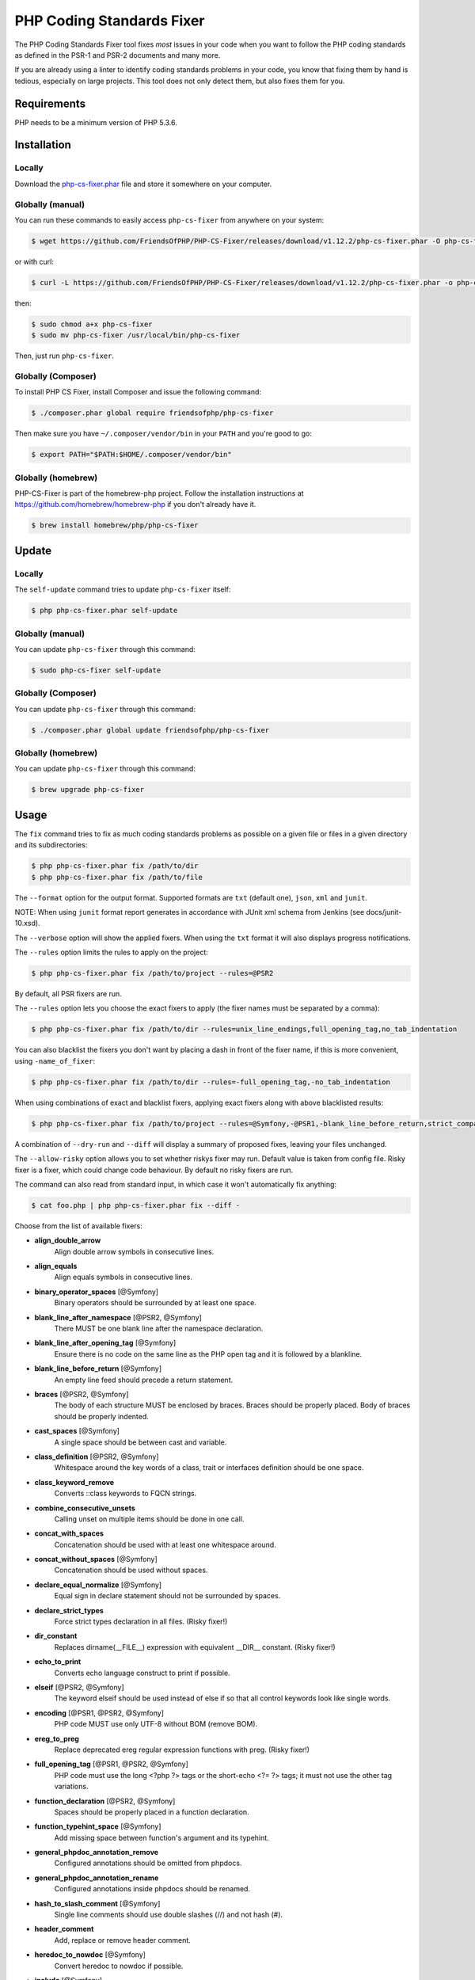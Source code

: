 PHP Coding Standards Fixer
==========================

The PHP Coding Standards Fixer tool fixes *most* issues in your code when you
want to follow the PHP coding standards as defined in the PSR-1 and PSR-2
documents and many more.

If you are already using a linter to identify coding standards problems in your
code, you know that fixing them by hand is tedious, especially on large
projects. This tool does not only detect them, but also fixes them for you.

Requirements
------------

PHP needs to be a minimum version of PHP 5.3.6.

Installation
------------

Locally
~~~~~~~

Download the `php-cs-fixer.phar`_ file and store it somewhere on your computer.

Globally (manual)
~~~~~~~~~~~~~~~~~

You can run these commands to easily access ``php-cs-fixer`` from anywhere on
your system:

.. code-block:: bash

    $ wget https://github.com/FriendsOfPHP/PHP-CS-Fixer/releases/download/v1.12.2/php-cs-fixer.phar -O php-cs-fixer

or with curl:

.. code-block:: bash

    $ curl -L https://github.com/FriendsOfPHP/PHP-CS-Fixer/releases/download/v1.12.2/php-cs-fixer.phar -o php-cs-fixer

then:

.. code-block:: bash

    $ sudo chmod a+x php-cs-fixer
    $ sudo mv php-cs-fixer /usr/local/bin/php-cs-fixer

Then, just run ``php-cs-fixer``.

Globally (Composer)
~~~~~~~~~~~~~~~~~~~

To install PHP CS Fixer, install Composer and issue the following command:

.. code-block:: bash

    $ ./composer.phar global require friendsofphp/php-cs-fixer

Then make sure you have ``~/.composer/vendor/bin`` in your ``PATH`` and
you're good to go:

.. code-block:: bash

    $ export PATH="$PATH:$HOME/.composer/vendor/bin"

Globally (homebrew)
~~~~~~~~~~~~~~~~~~~

PHP-CS-Fixer is part of the homebrew-php project. Follow the installation
instructions at https://github.com/homebrew/homebrew-php if you don't
already have it.

.. code-block:: bash

    $ brew install homebrew/php/php-cs-fixer

Update
------

Locally
~~~~~~~

The ``self-update`` command tries to update ``php-cs-fixer`` itself:

.. code-block:: bash

    $ php php-cs-fixer.phar self-update

Globally (manual)
~~~~~~~~~~~~~~~~~

You can update ``php-cs-fixer`` through this command:

.. code-block:: bash

    $ sudo php-cs-fixer self-update

Globally (Composer)
~~~~~~~~~~~~~~~~~~~

You can update ``php-cs-fixer`` through this command:

.. code-block:: bash

    $ ./composer.phar global update friendsofphp/php-cs-fixer

Globally (homebrew)
~~~~~~~~~~~~~~~~~~~

You can update ``php-cs-fixer`` through this command:

.. code-block:: bash

    $ brew upgrade php-cs-fixer

Usage
-----

The ``fix`` command tries to fix as much coding standards
problems as possible on a given file or files in a given directory and its subdirectories:

.. code-block:: bash

    $ php php-cs-fixer.phar fix /path/to/dir
    $ php php-cs-fixer.phar fix /path/to/file

The ``--format`` option for the output format. Supported formats are ``txt`` (default one), ``json``, ``xml`` and ``junit``.

NOTE: When using ``junit`` format report generates in accordance with JUnit xml schema from Jenkins (see docs/junit-10.xsd).

The ``--verbose`` option will show the applied fixers. When using the ``txt`` format it will also displays progress notifications.

The ``--rules`` option limits the rules to apply on the
project:

.. code-block:: bash

    $ php php-cs-fixer.phar fix /path/to/project --rules=@PSR2

By default, all PSR fixers are run.

The ``--rules`` option lets you choose the exact fixers to
apply (the fixer names must be separated by a comma):

.. code-block:: bash

    $ php php-cs-fixer.phar fix /path/to/dir --rules=unix_line_endings,full_opening_tag,no_tab_indentation

You can also blacklist the fixers you don't want by placing a dash in front of the fixer name, if this is more convenient,
using ``-name_of_fixer``:

.. code-block:: bash

    $ php php-cs-fixer.phar fix /path/to/dir --rules=-full_opening_tag,-no_tab_indentation

When using combinations of exact and blacklist fixers, applying exact fixers along with above blacklisted results:

.. code-block:: bash

    $ php php-cs-fixer.phar fix /path/to/project --rules=@Symfony,-@PSR1,-blank_line_before_return,strict_comparison

A combination of ``--dry-run`` and ``--diff`` will
display a summary of proposed fixes, leaving your files unchanged.

The ``--allow-risky`` option allows you to set whether riskys fixer may run. Default value is taken from config file.
Risky fixer is a fixer, which could change code behaviour. By default no risky fixers are run.

The command can also read from standard input, in which case it won't
automatically fix anything:

.. code-block:: bash

    $ cat foo.php | php php-cs-fixer.phar fix --diff -

Choose from the list of available fixers:

* **align_double_arrow**
   Align double arrow symbols in consecutive lines.

* **align_equals**
   Align equals symbols in consecutive lines.

* **binary_operator_spaces** [@Symfony]
   Binary operators should be surrounded by at least one space.

* **blank_line_after_namespace** [@PSR2, @Symfony]
   There MUST be one blank line after the namespace declaration.

* **blank_line_after_opening_tag** [@Symfony]
   Ensure there is no code on the same line as the PHP open tag and it is
   followed by a blankline.

* **blank_line_before_return** [@Symfony]
   An empty line feed should precede a return statement.

* **braces** [@PSR2, @Symfony]
   The body of each structure MUST be enclosed by braces. Braces should be
   properly placed. Body of braces should be properly indented.

* **cast_spaces** [@Symfony]
   A single space should be between cast and variable.

* **class_definition** [@PSR2, @Symfony]
   Whitespace around the key words of a class, trait or interfaces
   definition should be one space.

* **class_keyword_remove**
   Converts ::class keywords to FQCN strings.

* **combine_consecutive_unsets**
   Calling unset on multiple items should be done in one call.

* **concat_with_spaces**
   Concatenation should be used with at least one whitespace around.

* **concat_without_spaces** [@Symfony]
   Concatenation should be used without spaces.

* **declare_equal_normalize** [@Symfony]
   Equal sign in declare statement should not be surrounded by spaces.

* **declare_strict_types**
   Force strict types declaration in all files. (Risky fixer!)

* **dir_constant**
   Replaces dirname(__FILE__) expression with equivalent __DIR__ constant.
   (Risky fixer!)

* **echo_to_print**
   Converts echo language construct to print if possible.

* **elseif** [@PSR2, @Symfony]
   The keyword elseif should be used instead of else if so that all control
   keywords look like single words.

* **encoding** [@PSR1, @PSR2, @Symfony]
   PHP code MUST use only UTF-8 without BOM (remove BOM).

* **ereg_to_preg**
   Replace deprecated ereg regular expression functions with preg. (Risky
   fixer!)

* **full_opening_tag** [@PSR1, @PSR2, @Symfony]
   PHP code must use the long <?php ?> tags or the short-echo <?= ?> tags;
   it must not use the other tag variations.

* **function_declaration** [@PSR2, @Symfony]
   Spaces should be properly placed in a function declaration.

* **function_typehint_space** [@Symfony]
   Add missing space between function's argument and its typehint.

* **general_phpdoc_annotation_remove**
   Configured annotations should be omitted from phpdocs.

* **general_phpdoc_annotation_rename**
   Configured annotations inside phpdocs should be renamed.

* **hash_to_slash_comment** [@Symfony]
   Single line comments should use double slashes (//) and not hash (#).

* **header_comment**
   Add, replace or remove header comment.

* **heredoc_to_nowdoc** [@Symfony]
   Convert heredoc to nowdoc if possible.

* **include** [@Symfony]
   Include/Require and file path should be divided with a single space.
   File path should not be placed under brackets.

* **linebreak_after_opening_tag**
   Ensure there is no code on the same line as the PHP open tag.

* **long_array_syntax**
   Arrays should use the long syntax.

* **lowercase_cast** [@Symfony]
   Cast should be written in lower case.

* **lowercase_constants** [@PSR2, @Symfony]
   The PHP constants true, false, and null MUST be in lower case.

* **lowercase_keywords** [@PSR2, @Symfony]
   PHP keywords MUST be in lower case.

* **mb_str_functions**
   Replace non multibyte-safe functions with corresponding mb function.
   (Risky fixer!)

* **method_argument_space** [@PSR2, @Symfony]
   In method arguments and method call, there MUST NOT be a space before
   each comma and there MUST be one space after each comma.

* **method_separation** [@Symfony]
   Methods must be separated with one blank line.

* **modernize_types_casting**
   Replaces intval, floatval, doubleval, strval, boolval functions calls
   with according type casting operator. (Risky fixer!)

* **native_function_casing** [@Symfony]
   Function defined by PHP should be called using the correct casing.

* **new_with_braces** [@Symfony]
   All instances created with new keyword must be followed by braces.

* **no_alias_functions** [@Symfony]
   Master functions shall be used instead of aliases.

* **no_blank_lines_after_class_opening** [@Symfony]
   There should be no empty lines after class opening brace.

* **no_blank_lines_after_phpdoc** [@Symfony]
   There should not be blank lines between docblock and the documented
   element.

* **no_blank_lines_before_namespace**
   There should be no blank lines before a namespace declaration.

* **no_closing_tag** [@PSR2, @Symfony]
   The closing ?> tag MUST be omitted from files containing only PHP.

* **no_empty_comment** [@Symfony]
   There should not be an empty comments.

* **no_empty_phpdoc** [@Symfony]
   There should not be empty PHPDoc blocks.

* **no_empty_statement** [@Symfony]
   Remove useless semicolon statements.

* **no_extra_consecutive_blank_lines** [@Symfony]
   Removes extra blank lines and/or blank lines following configuration.

* **no_leading_import_slash** [@Symfony]
   Remove leading slashes in use clauses.

* **no_leading_namespace_whitespace** [@Symfony]
   The namespace declaration line shouldn't contain leading whitespace.

* **no_multiline_whitespace_around_double_arrow** [@Symfony]
   Operator => should not be surrounded by multi-line whitespaces.

* **no_multiline_whitespace_before_semicolons**
   Multi-line whitespace before closing semicolon are prohibited.

* **no_php4_constructor**
   Convert PHP4-style constructors to __construct. (Risky fixer!)

* **no_short_bool_cast** [@Symfony]
   Short cast bool using double exclamation mark should not be used.

* **no_short_echo_tag**
   Replace short-echo <?= with long format <?php echo syntax.

* **no_singleline_whitespace_before_semicolons** [@Symfony]
   Single-line whitespace before closing semicolon are prohibited.

* **no_spaces_after_function_name** [@PSR2, @Symfony]
   When making a method or function call, there MUST NOT be a space between
   the method or function name and the opening parenthesis.

* **no_spaces_inside_offset** [@Symfony]
   There MUST NOT be spaces between the offset square braces and its
   contained values.

* **no_spaces_inside_parenthesis** [@PSR2, @Symfony]
   There MUST NOT be a space after the opening parenthesis. There MUST NOT
   be a space before the closing parenthesis.

* **no_tab_indentation** [@PSR2, @Symfony]
   Code MUST use an indent of 4 spaces, and MUST NOT use tabs for
   indenting.

* **no_trailing_comma_in_list_call** [@Symfony]
   Remove trailing commas in list function calls.

* **no_trailing_comma_in_singleline_array** [@Symfony]
   PHP single-line arrays should not have trailing comma.

* **no_trailing_whitespace** [@PSR2, @Symfony]
   Remove trailing whitespace at the end of non-blank lines.

* **no_trailing_whitespace_in_comment** [@PSR2, @Symfony]
   There MUST be no trailing spaces inside comments and phpdocs.

* **no_unneeded_control_parentheses** [@Symfony]
   Removes unneeded parentheses around control statements.

* **no_unreachable_default_argument_value** [@Symfony]
   In method arguments there must not be arguments with default values
   before non-default ones.

* **no_unused_imports** [@Symfony]
   Unused use statements must be removed.

* **no_useless_else**
   There should not be useless else cases.

* **no_useless_return**
   There should not be an empty return statement at the end of a function.

* **no_whitespace_before_comma_in_array** [@Symfony]
   In array declaration, there MUST NOT be a whitespace before each comma.

* **no_whitespace_in_blank_line** [@Symfony]
   Remove trailing whitespace at the end of blank lines.

* **normalize_index_brace** [@Symfony]
   Array index should always be written by using square braces.

* **not_operator_with_space**
   Logical NOT operators (!) should have leading and trailing whitespaces.

* **not_operator_with_successor_space**
   Logical NOT operators (!) should have one trailing whitespace.

* **object_operator_without_whitespace** [@Symfony]
   There should not be space before or after object T_OBJECT_OPERATOR.

* **ordered_class_elements**
   Orders the elements of classes/interfaces/traits.

* **ordered_imports**
   Ordering use statements.

* **php_unit_construct** [@Symfony:risky]
   PHPUnit assertion method calls like "->assertSame(true, $foo)" should be
   written with dedicated method like "->assertTrue($foo)". (Risky fixer!)

* **php_unit_dedicate_assert** [@Symfony:risky]
   PHPUnit assertions like "assertInternalType", "assertFileExists", should
   be used over "assertTrue". (Risky fixer!)

* **php_unit_strict**
   PHPUnit methods like "assertSame" should be used instead of
   "assertEquals". (Risky fixer!)

* **phpdoc_align** [@Symfony]
   All items of the @param, @throws, @return, @var, and @type phpdoc tags
   must be aligned vertically.

* **phpdoc_annotation_without_dot** [@Symfony]
   Phpdocs annotation descriptions should not end with a full stop.

* **phpdoc_indent** [@Symfony]
   Docblocks should have the same indentation as the documented subject.

* **phpdoc_inline_tag** [@Symfony]
   Fix phpdoc inline tags, make inheritdoc always inline.

* **phpdoc_no_access** [@Symfony]
   @access annotations should be omitted from phpdocs.

* **phpdoc_no_empty_return** [@Symfony]
   @return void and @return null annotations should be omitted from
   phpdocs.

* **phpdoc_no_package** [@Symfony]
   @package and @subpackage annotations should be omitted from phpdocs.

* **phpdoc_order**
   Annotations in phpdocs should be ordered so that param annotations come
   first, then throws annotations, then return annotations.

* **phpdoc_property**
   @property tags should be used rather than other variants.

* **phpdoc_scalar** [@Symfony]
   Scalar types should always be written in the same form. "int", not
   "integer"; "bool", not "boolean"; "float", not "real" or "double".

* **phpdoc_separation** [@Symfony]
   Annotations in phpdocs should be grouped together so that annotations of
   the same type immediately follow each other, and annotations of a
   different type are separated by a single blank line.

* **phpdoc_single_line_var_spacing** [@Symfony]
   Single line @var PHPDoc should have proper spacing.

* **phpdoc_summary** [@Symfony]
   Phpdocs summary should end in either a full stop, exclamation mark, or
   question mark.

* **phpdoc_to_comment** [@Symfony]
   Docblocks should only be used on structural elements.

* **phpdoc_trim** [@Symfony]
   Phpdocs should start and end with content, excluding the very first and
   last line of the docblocks.

* **phpdoc_type_to_var** [@Symfony]
   @type should always be written as @var.

* **phpdoc_types** [@Symfony]
   The correct case must be used for standard PHP types in phpdoc.

* **phpdoc_var_to_type**
   @var should always be written as @type.

* **phpdoc_var_without_name** [@Symfony]
   @var and @type annotations should not contain the variable name.

* **pre_increment** [@Symfony]
   Pre incrementation/decrementation should be used if possible.

* **print_to_echo** [@Symfony]
   Converts print language construct to echo if possible.

* **psr0**
   Classes must be in a path that matches their namespace, be at least one
   namespace deep and the class name should match the file name. (Risky
   fixer!)

* **psr4**
   Class names should match the file name. (Risky fixer!)

* **random_api_migration** [@PHP70Migration]
   Replaces rand, srand, getrandmax functions calls with their mt_*
   analogs. (Risky fixer!)

* **return_type_declaration** [@Symfony]
   There should be no space before colon and one space after it in return
   type declaration.

* **self_accessor** [@Symfony]
   Inside a classy element "self" should be preferred to the class name
   itself.

* **semicolon_after_instruction**
   Instructions must be terminated with a semicolon.

* **short_array_syntax**
   PHP arrays should use the PHP 5.4 short-syntax.

* **short_scalar_cast** [@Symfony]
   Cast "(boolean)" and "(integer)" should be written as "(bool)" and
   "(int)". "(double)" and "(real)" as "(float)".

* **silenced_deprecation_error** [@Symfony:risky]
   Ensures deprecation notices are silenced. (Risky fixer!)

* **simplified_null_return**
   A return statement wishing to return nothing should be simply "return".

* **single_blank_line_at_eof** [@PSR2, @Symfony]
   A file must always end with a single empty line feed.

* **single_blank_line_before_namespace** [@Symfony]
   There should be exactly one blank line before a namespace declaration.

* **single_class_element_per_statement** [@PSR2, @Symfony]
   There MUST NOT be more than one property or constant declared per
   statement.

* **single_import_per_statement** [@PSR2, @Symfony]
   There MUST be one use keyword per declaration.

* **single_line_after_imports** [@PSR2, @Symfony]
   Each namespace use MUST go on its own line and there MUST be one blank
   line after the use statements block.

* **single_quote** [@Symfony]
   Convert double quotes to single quotes for simple strings.

* **space_after_semicolon** [@Symfony]
   Fix whitespace after a semicolon.

* **standardize_not_equals** [@Symfony]
   Replace all <> with !=.

* **strict_comparison**
   Comparison should be strict. (Risky fixer!)

* **strict_param**
   Functions should be used with $strict param. (Risky fixer!)

* **switch_case_semicolon_to_colon** [@PSR2, @Symfony]
   A case should be followed by a colon and not a semicolon.

* **switch_case_space** [@PSR2, @Symfony]
   Removes extra spaces between colon and case value.

* **ternary_operator_spaces** [@Symfony]
   Standardize spaces around ternary operator.

* **trailing_comma_in_multiline_array** [@Symfony]
   PHP multi-line arrays should have a trailing comma.

* **trim_array_spaces** [@Symfony]
   Arrays should be formatted like function/method arguments, without
   leading or trailing single line space.

* **unalign_double_arrow** [@Symfony]
   Unalign double arrow symbols.

* **unalign_equals** [@Symfony]
   Unalign equals symbols.

* **unary_operator_spaces** [@Symfony]
   Unary operators should be placed adjacent to their operands.

* **unix_line_endings** [@PSR2, @Symfony]
   All PHP files must use the Unix LF line ending.

* **visibility_required** [@PSR2, @Symfony]
   Visibility MUST be declared on all properties and methods; abstract and
   final MUST be declared before the visibility; static MUST be declared
   after the visibility.

* **whitespace_after_comma_in_array** [@Symfony]
   In array declaration, there MUST be a whitespace after each comma.


The ``--dry-run`` option displays the files that need to be
fixed but without actually modifying them:

.. code-block:: bash

    $ php php-cs-fixer.phar fix /path/to/code --dry-run

Instead of using command line options to customize the fixer, you can save the
project configuration in a ``.php_cs.dist`` file in the root directory
of your project. The file must return an instance of ``PhpCsFixer\ConfigInterface``,
which lets you configure the rules, the files and directories that
need to be analyzed. You may also create ``.php_cs`` file, which is
the local configuration that will be used instead of the project configuration. It
is a good practice to add that file into your ``.gitignore`` file.
With the ``--config`` option you can specify the path to the
``.php_cs`` file.

The example below will add two fixers to the default list of PSR2 set fixers:

.. code-block:: php

    <?php

    $finder = PhpCsFixer\Finder::create()
        ->exclude('somedir')
        ->notPath('src/Symfony/Component/Translation/Tests/fixtures/resources.php')
        ->in(__DIR__)
    ;

    return PhpCsFixer\Config::create()
        ->setRules(array(
            '@PSR2' => true,
            'strict_param' => true,
            'short_array_syntax' => true,
        ))
        ->finder($finder)
    ;

**NOTE**: ``exclude`` will work only for directories, so if you need to exclude file, try ``notPath``.

See `Symfony\\Finder <http://symfony.com/doc/current/components/finder.html>`_
online documentation for other `Finder` methods.

You may also use a blacklist for the Fixers instead of the above shown whitelist approach.
The following example shows how to use all ``Symfony`` Fixers but the ``full_opening_tag`` Fixer.

.. code-block:: php

    <?php

    $finder = PhpCsFixer\Finder::create()
        ->exclude('somedir')
        ->in(__DIR__)
    ;

    return PhpCsFixer\Config::create()
        ->setRules(array(
            '@Symfony' => true,
            'full_opening_tag' => false,
        ))
        ->finder($finder)
    ;

By using ``--using-cache`` option with yes or no you can set if the caching
mechanism should be used.

Caching
-------

The caching mechanism is enabled by default. This will speed up further runs by
fixing only files that were modified since the last run. The tool will fix all
files if the tool version has changed or the list of fixers has changed.
Cache is supported only for tool downloaded as phar file or installed via
composer.

Cache can be disabled via ``--using-cache`` option or config file:

.. code-block:: php

    <?php

    return PhpCsFixer\Config::create()
        ->setUsingCache(false)
    ;

Cache file can be specified via ``--cache-file`` option or config file:

.. code-block:: php

    <?php

    return PhpCsFixer\Config::create()
        ->setCacheFile(__DIR__.'/.php_cs.cache')
    ;

Using PHP CS Fixer on CI
------------------------

Require ``friendsofphp/php-cs-fixer`` as a `dev`` dependency:

.. code-block:: bash

    $ ./composer.phar require --dev friendsofphp/php-cs-fixer

Then, add the following command to your CI:

.. code-block:: bash

    $ vendor/bin/php-cs-fixer fix --config=.php_cs.dist -v --dry-run --using-cache=no --path-mode=intersection `git diff --name-only --diff-filter=ACMRTUXB $COMMIT_RANGE`

Where ``$COMMIT_RANGE`` is your range of commits, eg ``$TRAVIS_COMMIT_RANGE`` or ``HEAD~..HEAD``.

Exit codes
----------

Exit code is build using following bit flags:

*  0 OK
*  4 Some files have invalid syntax (only in dry-run mode)
*  8 Some files need fixing (only in dry-run mode)
* 16 Configuration error of the application
* 32 Configuration error of a Fixer
* 64 Exception raised within the application

Helpers
-------

Dedicated plugins exist for:

* `Atom`_
* `NetBeans`_
* `PhpStorm`_
* `Sublime Text`_
* `Vim`_

Contribute
----------

The tool comes with quite a few built-in fixers and finders, but everyone is
more than welcome to `contribute`_ more of them.

Fixers
~~~~~~

A *fixer* is a class that tries to fix one CS issue (a ``Fixer`` class must
implement ``FixerInterface``).

Configs
~~~~~~~

A *config* knows about the CS rules and the files and directories that must be
scanned by the tool when run in the directory of your project. It is useful for
projects that follow a well-known directory structures (like for Symfony
projects for instance).

.. _php-cs-fixer.phar: https://github.com/FriendsOfPHP/PHP-CS-Fixer/releases/download/v1.12.2/php-cs-fixer.phar
.. _Atom:              https://github.com/Glavin001/atom-beautify
.. _NetBeans:          http://plugins.netbeans.org/plugin/49042/php-cs-fixer
.. _PhpStorm:          http://tzfrs.de/2015/01/automatically-format-code-to-match-psr-standards-with-phpstorm
.. _Sublime Text:      https://github.com/benmatselby/sublime-phpcs
.. _Vim:               https://github.com/stephpy/vim-php-cs-fixer
.. _contribute:        https://github.com/FriendsOfPhp/php-cs-fixer/blob/master/CONTRIBUTING.md
